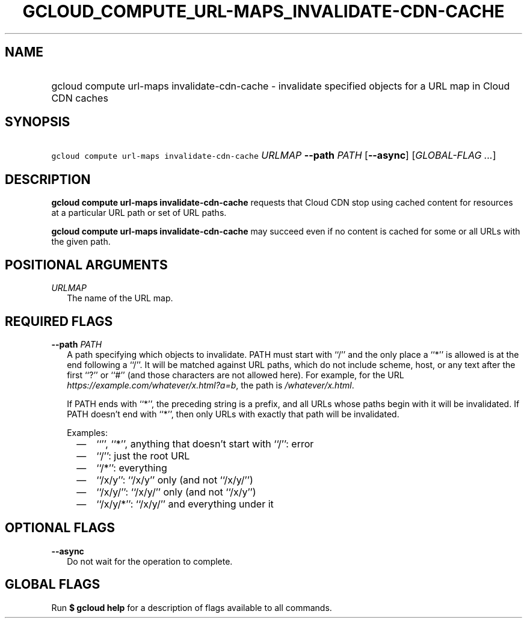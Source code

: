 
.TH "GCLOUD_COMPUTE_URL\-MAPS_INVALIDATE\-CDN\-CACHE" 1



.SH "NAME"
.HP
gcloud compute url\-maps invalidate\-cdn\-cache \- invalidate specified objects for a URL map in Cloud CDN caches



.SH "SYNOPSIS"
.HP
\f5gcloud compute url\-maps invalidate\-cdn\-cache\fR \fIURLMAP\fR \fB\-\-path\fR \fIPATH\fR [\fB\-\-async\fR] [\fIGLOBAL\-FLAG\ ...\fR]


.SH "DESCRIPTION"

\fBgcloud compute url\-maps invalidate\-cdn\-cache\fR requests that Cloud CDN
stop using cached content for resources at a particular URL path or set of URL
paths.

\fBgcloud compute url\-maps invalidate\-cdn\-cache\fR may succeed even if no
content is cached for some or all URLs with the given path.



.SH "POSITIONAL ARGUMENTS"

\fIURLMAP\fR
.RS 2m
The name of the URL map.


.RE

.SH "REQUIRED FLAGS"

\fB\-\-path\fR \fIPATH\fR
.RS 2m
A path specifying which objects to invalidate. PATH must start with ``/'' and
the only place a ``*'' is allowed is at the end following a ``/''. It will be
matched against URL paths, which do not include scheme, host, or any text after
the first ``?'' or ``#'' (and those characters are not allowed here). For
example, for the URL \f5\fIhttps://example.com/whatever/x.html?a=b\fR\fR, the
path is \f5\fI/whatever/x.html\fR\fR.

If PATH ends with ``*'', the preceding string is a prefix, and all URLs whose
paths begin with it will be invalidated. If PATH doesn't end with ``*'', then
only URLs with exactly that path will be invalidated.

Examples:
.RS 2m
.IP "\(em" 2m
``'', ``*'', anything that doesn't start with ``/'': error
.RE
.RS 2m
.IP "\(em" 2m
``/'': just the root URL
.RE
.RS 2m
.IP "\(em" 2m
``/*'': everything
.RE
.RS 2m
.IP "\(em" 2m
``/x/y'': ``/x/y'' only (and not ``/x/y/'')
.RE
.RS 2m
.IP "\(em" 2m
``/x/y/'': ``/x/y/'' only (and not ``/x/y'')
.RE
.RS 2m
.IP "\(em" 2m
``/x/y/*'': ``/x/y/'' and everything under it
.RE
.RE



.SH "OPTIONAL FLAGS"

\fB\-\-async\fR
.RS 2m
Do not wait for the operation to complete.


.RE

.SH "GLOBAL FLAGS"

Run \fB$ gcloud help\fR for a description of flags available to all commands.
